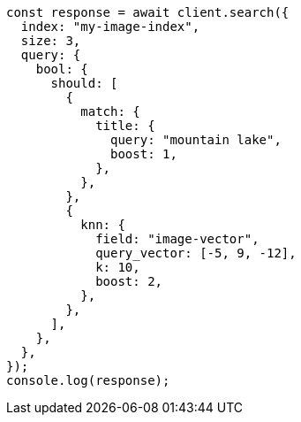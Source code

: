 // This file is autogenerated, DO NOT EDIT
// Use `node scripts/generate-docs-examples.js` to generate the docs examples

[source, js]
----
const response = await client.search({
  index: "my-image-index",
  size: 3,
  query: {
    bool: {
      should: [
        {
          match: {
            title: {
              query: "mountain lake",
              boost: 1,
            },
          },
        },
        {
          knn: {
            field: "image-vector",
            query_vector: [-5, 9, -12],
            k: 10,
            boost: 2,
          },
        },
      ],
    },
  },
});
console.log(response);
----
